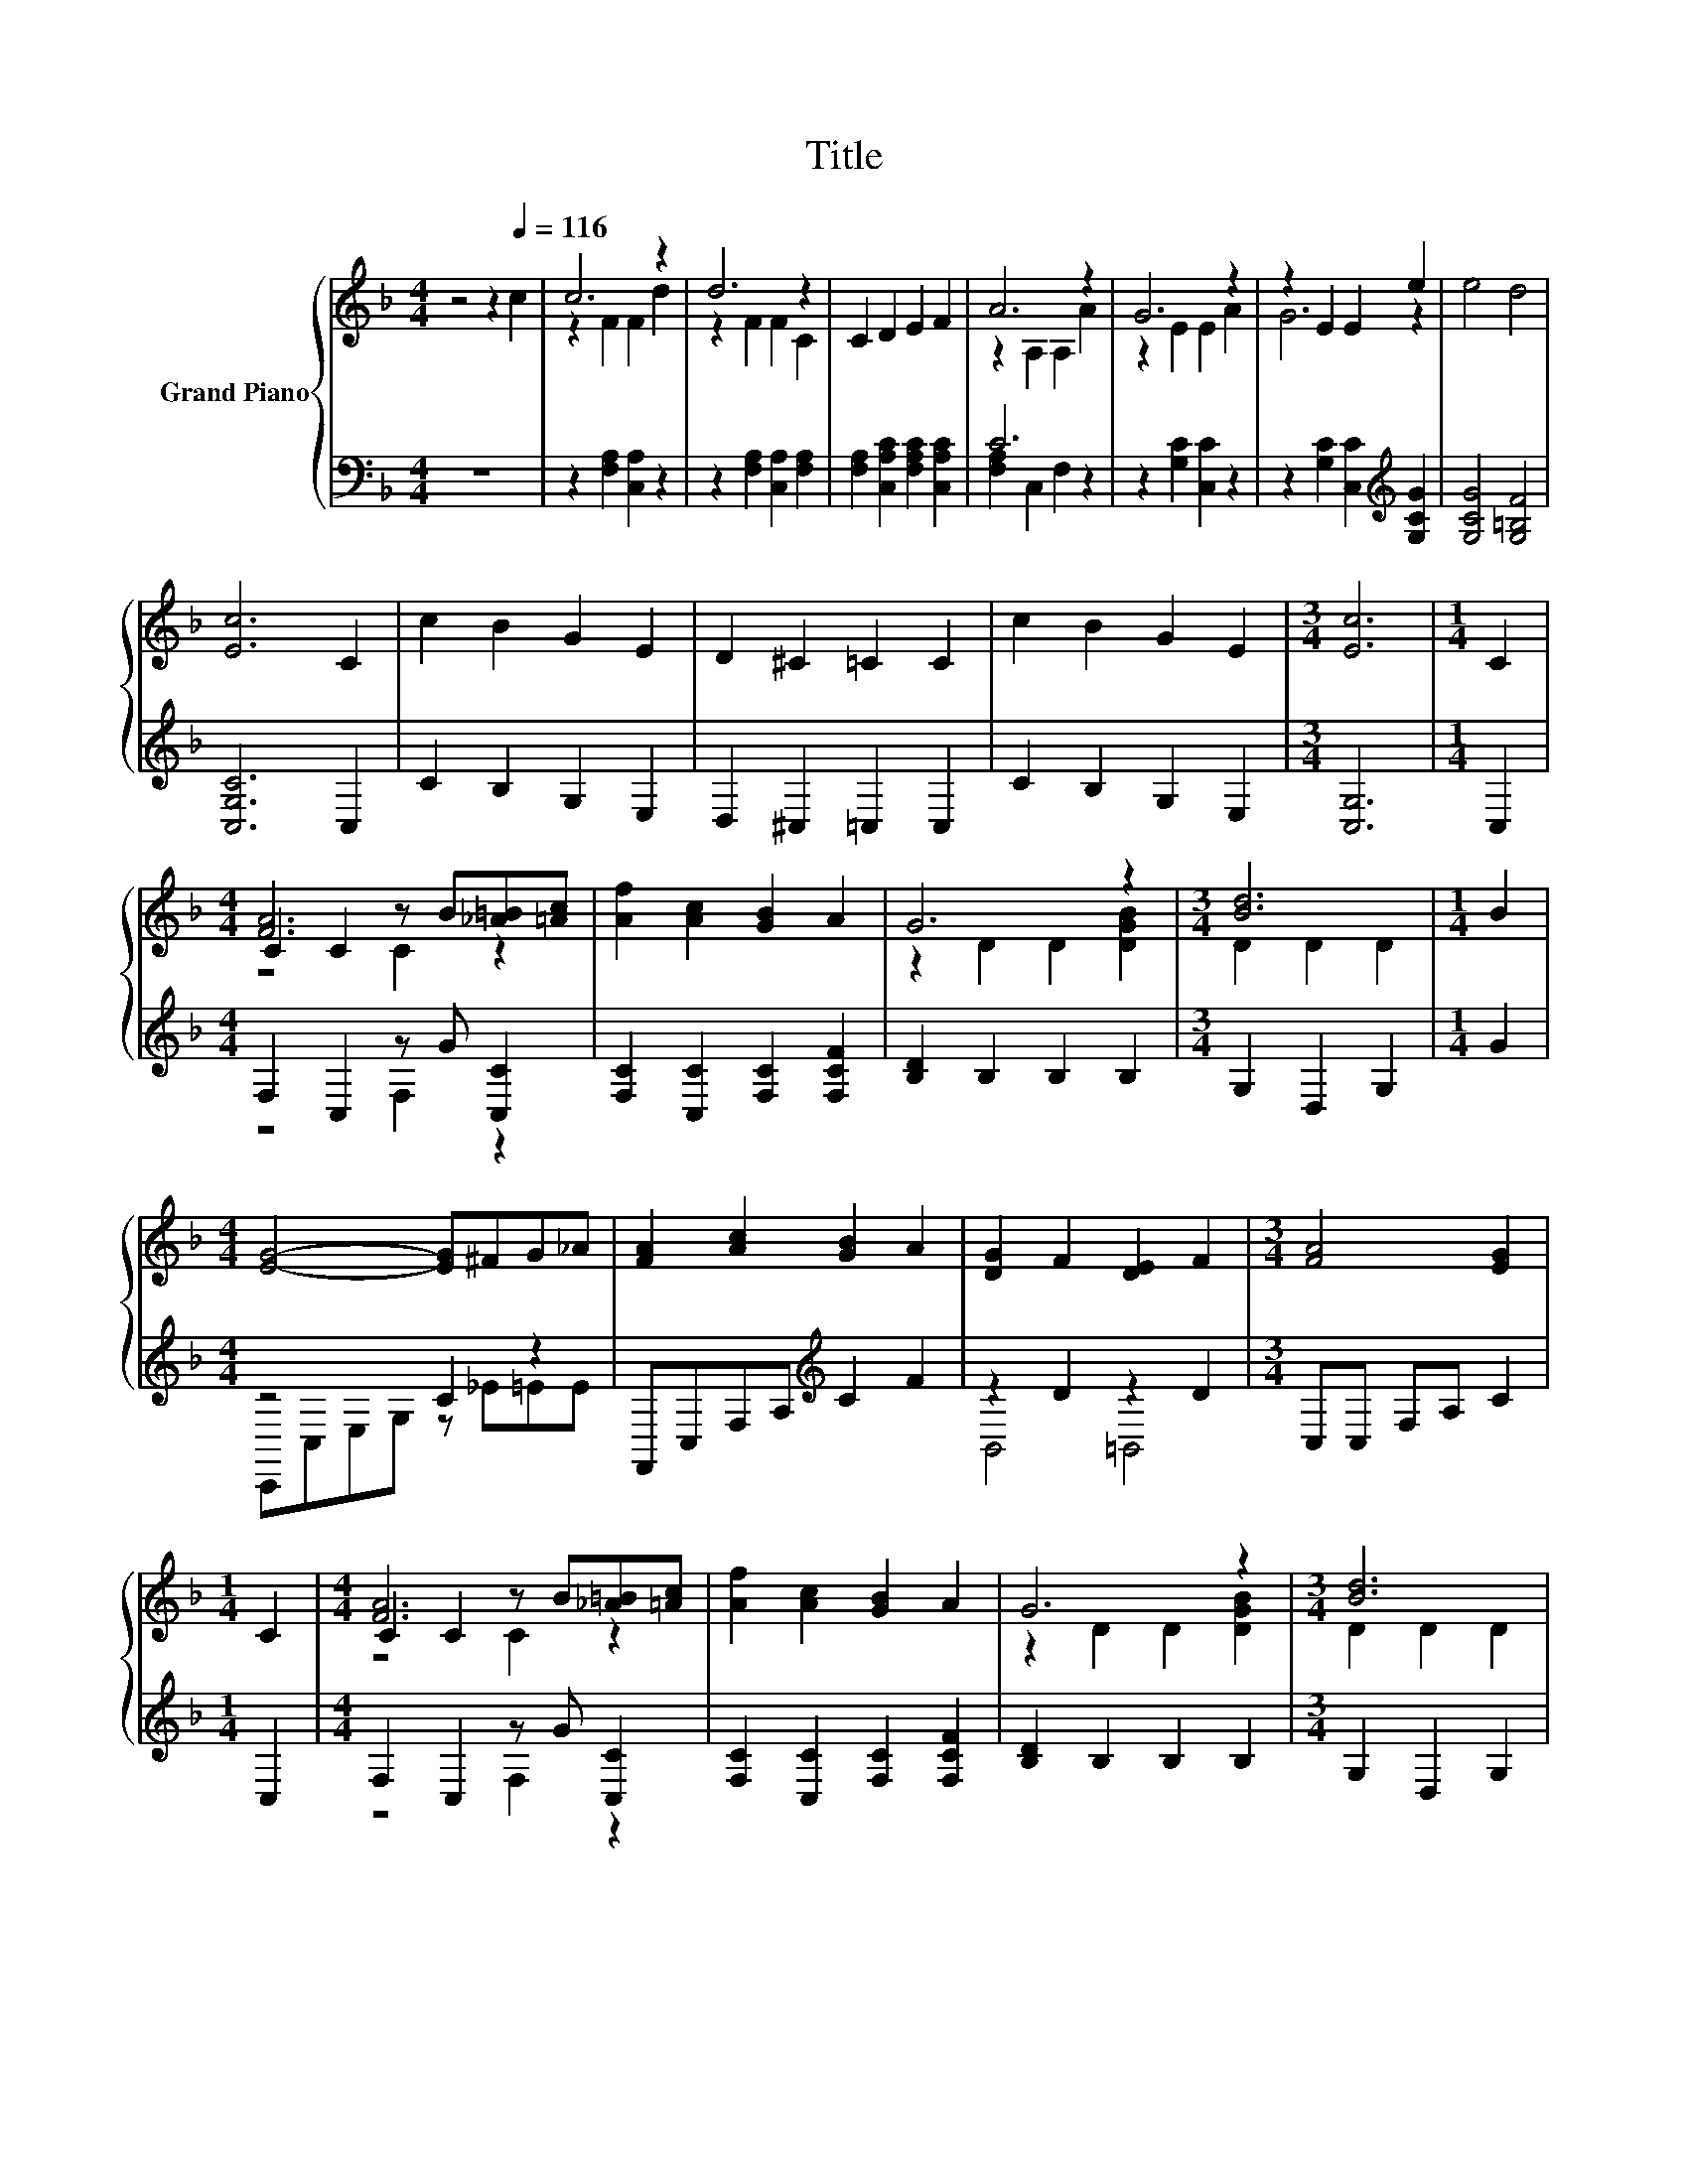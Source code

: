X:1
T:Title
%%score { ( 1 3 5 ) | ( 2 4 ) }
L:1/8
M:4/4
K:F
V:1 treble nm="Grand Piano"
V:3 treble 
V:5 treble 
V:2 bass 
V:4 bass 
V:1
 z4 z2[Q:1/4=116] c2 | c6 z2 | d6 z2 | C2 D2 E2 F2 | A6 z2 | G6 z2 | z2 E2 E2 e2 | e4 d4 | %8
 [Ec]6 C2 | c2 B2 G2 E2 | D2 ^C2 =C2 C2 | c2 B2 G2 E2 |[M:3/4] [Ec]6 |[M:1/4] C2 | %14
[M:4/4] C2 C2 z B[_A=B][=Ac] | [Af]2 [Ac]2 [GB]2 A2 | G6 z2 |[M:3/4] [Bd]6 |[M:1/4] B2 | %19
[M:4/4] [EG]4- [EG]^FG_A | [FA]2 [Ac]2 [GB]2 A2 | [DG]2 F2 [DE]2 F2 |[M:3/4] [FA]4 [EG]2 | %23
[M:1/4] C2 |[M:4/4] C2 C2 z B[_A=B][=Ac] | [Af]2 [Ac]2 [GB]2 A2 | G6 z2 |[M:3/4] [Bd]6 | %28
[M:1/4] [DAc]2 |[M:4/4] [_EAc]2 [DGB]2 [CDA]2 [B,DG]2 | [A,CF]2 [G,CE]2 [CEA]2 [B,EG]2 | E2 z2 z4 | %32
[M:3/4] F6 |] %33
V:2
 z8 | z2 [F,A,]2 [C,A,]2 z2 | z2 [F,A,]2 [C,A,]2 [F,A,]2 | [F,A,]2 [C,A,C]2 [F,A,C]2 [C,A,C]2 | %4
 C6 z2 | z2 [G,C]2 [C,C]2 z2 | z2 [G,C]2 [C,C]2[K:treble] [G,CG]2 | [G,CG]4 [G,=B,F]4 | %8
 [C,G,C]6 C,2 | C2 B,2 G,2 E,2 | D,2 ^C,2 =C,2 C,2 | C2 B,2 G,2 E,2 |[M:3/4] [C,G,]6 |[M:1/4] C,2 | %14
[M:4/4] F,2 C,2 z G [C,C]2 | [F,C]2 [C,C]2 [F,C]2 [F,CF]2 | [B,D]2 B,2 B,2 B,2 | %17
[M:3/4] G,2 D,2 G,2 |[M:1/4] G2 |[M:4/4] z4 C2 z2 | F,,C,F,A,[K:treble] C2 F2 | z2 D2 z2 D2 | %22
[M:3/4] C,C, F,A, C2 |[M:1/4] C,2 |[M:4/4] F,2 C,2 z G [C,C]2 | [F,C]2 [C,C]2 [F,C]2 [F,CF]2 | %26
 [B,D]2 B,2 B,2 B,2 |[M:3/4] G,2 D,2 G,2 |[M:1/4] D,2 |[M:4/4] G,2 G,2 G,2 G,2 | C,2 C,2 C,2 C,2 | %31
 z2 C2 z4 |[M:3/4] [F,A,]6 |] %33
V:3
 x8 | z2 F2 F2 d2 | z2 F2 F2 C2 | x8 | z2 A,2 A,2 A2 | z2 E2 E2 A2 | G6 z2 | x8 | x8 | x8 | x8 | %11
 x8 |[M:3/4] x6 |[M:1/4] x2 |[M:4/4] [FA]6 z2 | x8 | z2 D2 D2 [DGB]2 |[M:3/4] D2 D2 D2 | %18
[M:1/4] x2 |[M:4/4] x8 | x8 | x8 |[M:3/4] x6 |[M:1/4] x2 |[M:4/4] [FA]6 z2 | x8 | z2 D2 D2 [DGB]2 | %27
[M:3/4] D2 D2 D2 |[M:1/4] x2 |[M:4/4] x8 | x8 | [B,G]4- [B,-DG-]2 [B,EG]2 |[M:3/4] x6 |] %33
V:4
 x8 | x8 | x8 | x8 | [F,A,]2 C,2 F,2 z2 | x8 | x6[K:treble] x2 | x8 | x8 | x8 | x8 | x8 | %12
[M:3/4] x6 |[M:1/4] x2 |[M:4/4] z4 F,2 z2 | x8 | x8 |[M:3/4] x6 |[M:1/4] x2 | %19
[M:4/4] C,,C,E,G, z _E=EE | x4[K:treble] x4 | B,,4 =B,,4 |[M:3/4] x6 |[M:1/4] x2 | %24
[M:4/4] z4 F,2 z2 | x8 | x8 |[M:3/4] x6 |[M:1/4] x2 |[M:4/4] x8 | x8 | C,8 |[M:3/4] x6 |] %33
V:5
 x8 | x8 | x8 | x8 | x8 | x8 | x8 | x8 | x8 | x8 | x8 | x8 |[M:3/4] x6 |[M:1/4] x2 | %14
[M:4/4] z4 C2 z2 | x8 | x8 |[M:3/4] x6 |[M:1/4] x2 |[M:4/4] x8 | x8 | x8 |[M:3/4] x6 |[M:1/4] x2 | %24
[M:4/4] z4 C2 z2 | x8 | x8 |[M:3/4] x6 |[M:1/4] x2 |[M:4/4] x8 | x8 | x8 |[M:3/4] x6 |] %33

